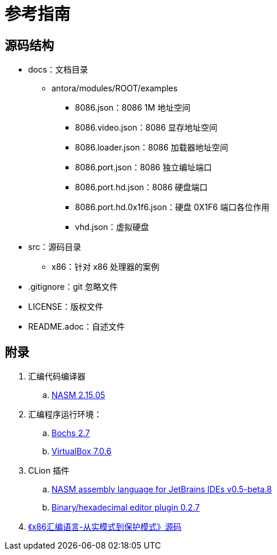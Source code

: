 = 参考指南

== 源码结构

* docs：文档目录
** antora/modules/ROOT/examples
*** 8086.json：8086 1M 地址空间
*** 8086.video.json：8086 显存地址空间
*** 8086.loader.json：8086 加载器地址空间
*** 8086.port.json：8086 独立编址端口
*** 8086.port.hd.json：8086 硬盘端口
*** 8086.port.hd.0x1f6.json：硬盘 0X1F6 端口各位作用
*** vhd.json：虚拟硬盘
* src：源码目录
** x86：针对 x86 处理器的案例
* .gitignore：git 忽略文件
* LICENSE：版权文件
* README.adoc：自述文件

== 附录

. 汇编代码编译器
.. https://www.nasm.us/[NASM 2.15.05^]
. 汇编程序运行环境：
.. https://bochs.sourceforge.io/[Bochs 2.7^]
.. https://www.virtualbox.org/[VirtualBox 7.0.6^]
. CLion 插件
.. https://plugins.jetbrains.com/plugin/9759-nasm-assembly-language[NASM assembly language for JetBrains IDEs v0.5-beta.8^]
.. https://plugins.jetbrains.com/plugin/9339-bined--binary-hexadecimal-editor[Binary/hexadecimal editor plugin 0.2.7^]
. https://github.com/liracle/codeOfAssembly[《x86汇编语言-从实模式到保护模式》源码^]
